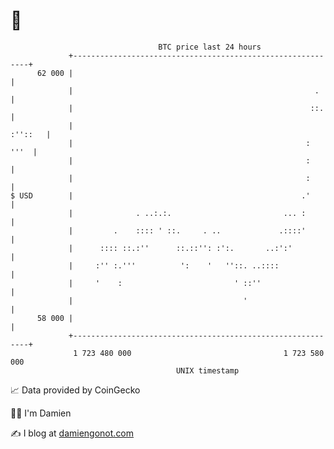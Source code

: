 * 👋

#+begin_example
                                    BTC price last 24 hours                    
                +------------------------------------------------------------+ 
         62 000 |                                                            | 
                |                                                      .     | 
                |                                                     ::.    | 
                |                                                    :''::   | 
                |                                                    :  '''  | 
                |                                                    :       | 
                |                                                    :       | 
   $ USD        |                                                   .'       | 
                |              . ..:.:.                         ... :        | 
                |         .    :::: ' ::.     . ..             .::::'        | 
                |      :::: ::.:''      ::.::'': :':.       ..:':'           | 
                |     :'' :.'''          ':    '   ''::. ..::::              | 
                |     '    :                         ' ::''                  | 
                |                                      '                     | 
         58 000 |                                                            | 
                +------------------------------------------------------------+ 
                 1 723 480 000                                  1 723 580 000  
                                        UNIX timestamp                         
#+end_example
📈 Data provided by CoinGecko

🧑‍💻 I'm Damien

✍️ I blog at [[https://www.damiengonot.com][damiengonot.com]]
